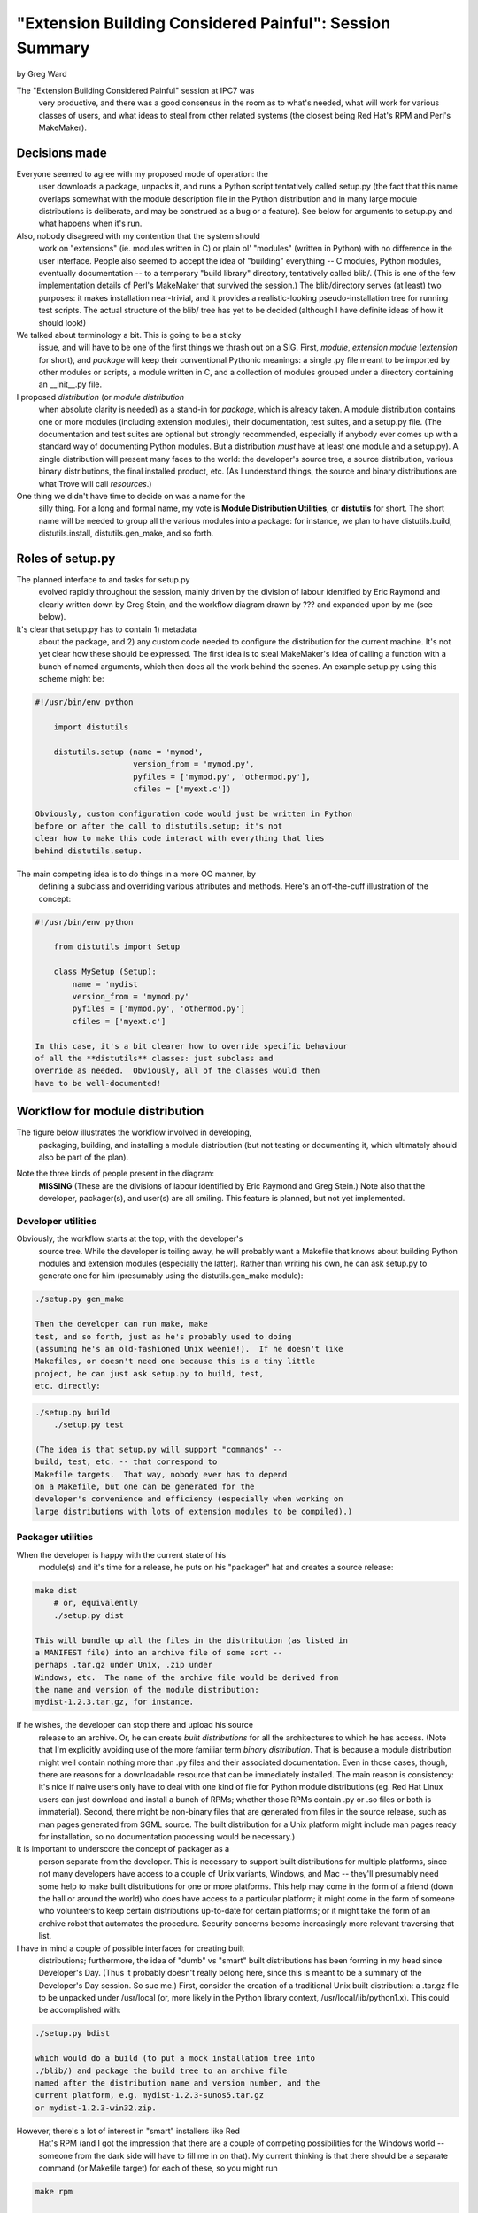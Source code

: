 "Extension Building Considered Painful": Session Summary
========================================================

by Greg Ward

The "Extension Building Considered Painful" session at IPC7 was
    very productive, and there was a good consensus in the room as to
    what's needed, what will work for various classes of users, and what
    ideas to steal from other related systems (the closest being Red
    Hat's RPM and Perl's MakeMaker).

Decisions made
--------------

Everyone seemed to agree with my proposed mode of operation: the
    user downloads a package, unpacks it, and runs a Python script
    tentatively called setup.py (the fact that this name
    overlaps somewhat with the module description file in the Python
    distribution and in many large module distributions is deliberate,
    and may be construed as a bug or a feature).  See below for
    arguments to setup.py and what happens when it's run.

Also, nobody disagreed with my contention that the system should
    work on "extensions" (ie. modules written in C) or plain ol'
    "modules" (written in Python) with no difference in the user
    interface.  People also seemed to accept the idea of "building"
    everything -- C modules, Python modules, eventually documentation --
    to a temporary "build library" directory, tentatively called
    blib/.  (This is one of the few implementation details
    of Perl's MakeMaker that survived the session.)  The
    blib/directory serves (at least) two purposes: it makes
    installation near-trivial, and it provides a realistic-looking
    pseudo-installation tree for running test scripts.  The actual
    structure of the blib/ tree has yet to be decided
    (although I have definite ideas of how it should look!)

We talked about terminology a bit.  This is going to be a sticky
    issue, and will have to be one of the first things we thrash out on
    a SIG.  First, *module*, *extension module*
    (*extension* for short), and *package* will keep their
    conventional Pythonic meanings: a single .py file meant
    to be imported by other modules or scripts, a module written in C,
    and a collection of modules grouped under a directory containing an
    __init__.py file.

I proposed *distribution* (or *module distribution*
    when absolute clarity is needed) as a stand-in for *package*,
    which is already taken.  A module distribution contains one or more
    modules (including extension modules), their documentation, test
    suites, and a setup.py file.  (The documentation and
    test suites are optional but strongly recommended, especially if
    anybody ever comes up with a standard way of documenting Python
    modules.  But a distribution *must* have at least one module
    and a setup.py).  A single distribution will present
    many faces to the world: the developer's source tree, a source
    distribution, various binary distributions, the final installed
    product, etc.  (As I understand things, the source and binary
    distributions are what Trove will call *resources*.)

One thing we didn't have time to decide on was a name for the
    silly thing.  For a long and formal name, my vote is **Module
    Distribution Utilities**, or **distutils** for
    short.  The short name will be needed to group all the various
    modules into a package: for instance, we plan to have
    distutils.build, distutils.install,
    distutils.gen_make, and so forth.

Roles of setup.py
-----------------

The planned interface to and tasks for setup.py
    evolved rapidly throughout the session, mainly driven by the
    division of labour identified by Eric Raymond and clearly written
    down by Greg Stein, and the workflow diagram drawn by ??? and
    expanded upon by me (see below).

It's clear that setup.py has to contain 1) metadata
    about the package, and 2) any custom code needed to configure the
    distribution for the current machine.  It's not yet clear how these
    should be expressed.  The first idea is to steal
    MakeMaker's idea of calling a function with a bunch of
    named arguments, which then does all the work behind the scenes.  An
    example setup.py using this scheme might be:

.. code-block::

    #!/usr/bin/env python

        import distutils

        distutils.setup (name = 'mymod',
                         version_from = 'mymod.py',
                         pyfiles = ['mymod.py', 'othermod.py'],
                         cfiles = ['myext.c'])

    Obviously, custom configuration code would just be written in Python
    before or after the call to distutils.setup; it's not
    clear how to make this code interact with everything that lies
    behind distutils.setup.

The main competing idea is to do things in a more OO manner, by
    defining a subclass and overriding various attributes and methods.
    Here's an off-the-cuff illustration of the concept:

.. code-block::

    #!/usr/bin/env python

        from distutils import Setup

        class MySetup (Setup):
            name = 'mydist
            version_from = 'mymod.py'
            pyfiles = ['mymod.py', 'othermod.py']
            cfiles = ['myext.c']

    In this case, it's a bit clearer how to override specific behaviour
    of all the **distutils** classes: just subclass and
    override as needed.  Obviously, all of the classes would then
    have to be well-documented!

Workflow for module distribution
--------------------------------

The figure below illustrates the workflow involved in developing,
    packaging, building, and installing a module distribution (but not
    testing or documenting it, which ultimately should also be part of
    the plan).

.. image:: workflow.gif
   :width: 610
   :height: 642
   :alt: Diagram of module distribution workflow

Note the three kinds of people present in the diagram:
    **MISSING**
    (These are the divisions of labour identified by Eric Raymond and
    Greg Stein.)  Note also that the developer, packager(s), and user(s)
    are all smiling.  This feature is planned, but not yet implemented.

Developer utilities
~~~~~~~~~~~~~~~~~~~

Obviously, the workflow starts at the top, with the developer's
    source tree.  While the developer is toiling away, he will probably
    want a Makefile that knows about building Python
    modules and extension modules (especially the latter).  Rather than
    writing his own, he can ask setup.py to generate one
    for him (presumably using the distutils.gen_make
    module):

.. code-block::

    ./setup.py gen_make

    Then the developer can run make, make
    test, and so forth, just as he's probably used to doing
    (assuming he's an old-fashioned Unix weenie!).  If he doesn't like
    Makefiles, or doesn't need one because this is a tiny little
    project, he can just ask setup.py to build, test,
    etc. directly:

.. code-block::

    ./setup.py build
        ./setup.py test

    (The idea is that setup.py will support "commands" --
    build, test, etc. -- that correspond to
    Makefile targets.  That way, nobody ever has to depend
    on a Makefile, but one can be generated for the
    developer's convenience and efficiency (especially when working on
    large distributions with lots of extension modules to be compiled).)

Packager utilities
~~~~~~~~~~~~~~~~~~

When the developer is happy with the current state of his
    module(s) and it's time for a release, he puts on his "packager" hat
    and creates a source release:

.. code-block::

    make dist
        # or, equivalently
        ./setup.py dist

    This will bundle up all the files in the distribution (as listed in
    a MANIFEST file) into an archive file of some sort --
    perhaps .tar.gz under Unix, .zip under
    Windows, etc.  The name of the archive file would be derived from
    the name and version of the module distribution:
    mydist-1.2.3.tar.gz, for instance.

If he wishes, the developer can stop there and upload his source
    release to an archive.  Or, he can create *built
    distributions* for all the architectures to which he has access.
    (Note that I'm explicitly avoiding use of the more familiar term
    *binary distribution*.  That is because a module
    distribution might well contain nothing more than .py
    files and their associated documentation.  Even in those cases,
    though, there are reasons for a downloadable resource that can be
    immediately installed.  The main reason is consistency: it's nice if
    naive users only have to deal with one kind of file for Python
    module distributions (eg. Red Hat Linux users can just download and
    install a bunch of RPMs; whether those RPMs contain .py
    or .so files or both is immaterial).  Second, there
    might be non-binary files that are generated from files in the
    source release, such as man pages generated from SGML source.  The
    built distribution for a Unix platform might include man pages ready
    for installation, so no documentation processing would be
    necessary.)

It is important to underscore the concept of packager as a
    person separate from the developer.  This is necessary to support
    built distributions for multiple platforms, since not many developers
    have access to a couple of Unix variants, Windows, and Mac --
    they'll presumably need some help to make built distributions for
    one or more platforms.  This help may come in the form of a friend
    (down the hall or around the world) who does have access to a
    particular platform; it might come in the form of someone who
    volunteers to keep certain distributions up-to-date for certain
    platforms; or it might take the form of an archive robot that
    automates the procedure.  Security concerns become increasingly more
    relevant traversing that list.

I have in mind a couple of possible interfaces for creating built
    distributions; furthermore, the idea of "dumb" vs "smart" built
    distributions has been forming in my head since Developer's Day.
    (Thus it probably doesn't really belong here, since this is meant to
    be a summary of the Developer's Day session.  So sue me.)  First,
    consider the creation of a traditional Unix built distribution: a
    .tar.gz file to be unpacked under
    /usr/local (or, more likely in the Python library
    context, /usr/local/lib/python1.x).  This could be
    accomplished with:

.. code-block::

    ./setup.py bdist

    which would do a build (to put a mock installation tree into
    ./blib/) and package the build tree to an archive file
    named after the distribution name and version number, and the
    current platform, e.g. mydist-1.2.3-sunos5.tar.gz
    or mydist-1.2.3-win32.zip.

However, there's a lot of interest in "smart" installers like Red
    Hat's RPM (and I got the impression that there are a couple of
    competing possibilities for the Windows world -- someone from the
    dark side will have to fill me in on that).  My current thinking is
    that there should be a separate command (or Makefile
    target) for each of these, so you might run 

.. code-block::

    make rpm

    on a Red Hat Linux box, and 

.. code-block::

    setup.py *xxx*

    on a Windows machine (where *xxx* is the abbreviated name of
    some smart installer for Windows).  Supporting the old-fashioned
    "dumb" built distribution model is important, though -- not everyone
    will have that fancy new installer (or they might have a different
    smart installer).

User utilities
~~~~~~~~~~~~~~

Finally, and perhaps most importantly, we most consider the lucky
    user who wishes to install a Python module distribution on his
    computer.  Users come in all shapes and sizes, but we're mainly
    concerned with two distinctions:
    - built distribution users: anyone on a popular platform for           which a built distribution is available (or necessary:            many Mac and Windows people won't have a compiler)
- source distribution users: people on less-popular platforms           for which a compiler (and other possibly necessary tools)           will most likely be available

    Obviously, things should be utterly painless and simple for naive
    users who just want to install some modules (possibly pure Python,
    possibly extensions -- it shouldn't matter!) to get something else
    working.  Smart installers like RPM will help here, but it should be
    almost as easy to start with a "dumb" built distribution or a source
    distribution.  We must also keep in mind that there will be many
    people who have to use source distributions who are not necessarily
    programmers, and just want to get this silly thing installed and
    working -- so using a source distribution should be just as easy
    (although it will require more machine time and a few more commands)
    as using a built distribution.  Even experienced hackers who
    *could* dive into the source and mess around with it, or
    fiddle with Makefiles, or supply the locations of
    needed libraries, rarely *want* to do such things.

Where to go next
----------------

First, I think this topic is big enough to warrant a new sig,
    which I'm tentatively calling the distutils-sig.  The proposed
    charter for that {will be|has been} posted to the meta-sig, so run
    over there if you think the whole concept is hopeless and you want
    to shoot me down in flames before this even gets started (or if you
    think the name sucks).

Once the sig is created, I'd like to spend *some* time
    discussing meta-issues: does anyone violently disagree with the
    whole idea? is 'distutils' a good enough name? what functionality
    should be present in the first pass, and what's needed for a full
    release?  Then we can dive into nitty-gritty design and
    implementation issues.